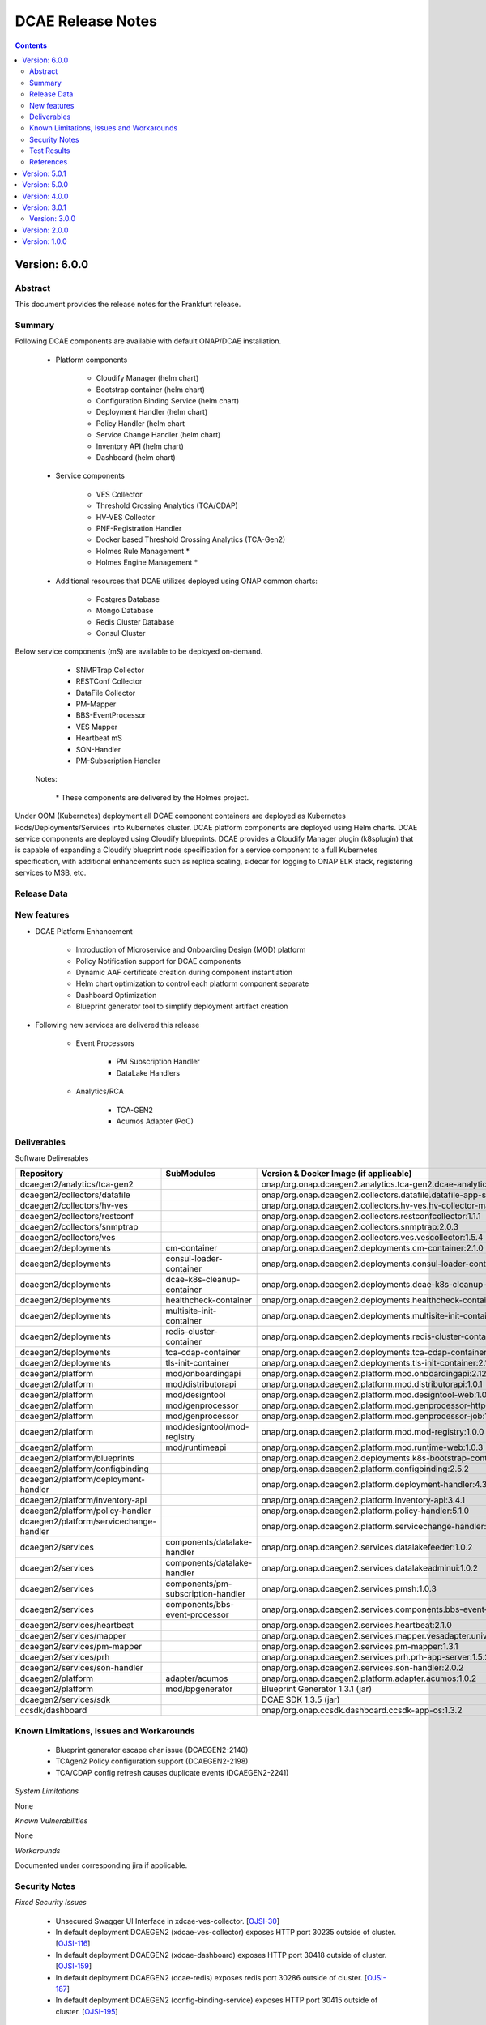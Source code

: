 .. This work is licensed under a Creative Commons Attribution 4.0 International License.
.. http://creativecommons.org/licenses/by/4.0
.. Copyright (c) 2017-2020 AT&T Intellectual Property. All rights reserved.
.. _release_notes:



==================
DCAE Release Notes
==================

.. contents::
    :depth: 2
..

..      ===========================
..      * * *    FRANKFURT    * * *
..      ===========================


Version: 6.0.0
==============


Abstract
--------

This document provides the release notes for the Frankfurt release.

Summary
-------

Following DCAE components are available with default ONAP/DCAE installation.

    - Platform components

        - Cloudify Manager (helm chart)
        - Bootstrap container (helm chart)
        - Configuration Binding Service (helm chart)
        - Deployment Handler (helm chart)
        - Policy Handler (helm chart
        - Service Change Handler (helm chart)
        - Inventory API (helm chart)
        - Dashboard (helm chart)

    - Service components

        - VES Collector
        - Threshold Crossing Analytics (TCA/CDAP)
        - HV-VES Collector
        - PNF-Registration Handler
        - Docker based Threshold Crossing Analytics (TCA-Gen2)
        - Holmes Rule Management *
        - Holmes Engine Management *

    - Additional resources that DCAE utilizes deployed using ONAP common charts:
    
        - Postgres Database
        - Mongo Database
        - Redis Cluster Database
        - Consul Cluster 

Below service components (mS) are available to be deployed on-demand.

 	- SNMPTrap Collector
 	- RESTConf Collector
 	- DataFile Collector
 	- PM-Mapper 
 	- BBS-EventProcessor
 	- VES Mapper
 	- Heartbeat mS
 	- SON-Handler
 	- PM-Subscription Handler

    Notes:

        \*  These components are delivered by the Holmes project.



Under OOM (Kubernetes) deployment all DCAE component containers are deployed as Kubernetes Pods/Deployments/Services into Kubernetes cluster. DCAE platform components are deployed using Helm charts. DCAE service components are deployed using Cloudify blueprints. DCAE provides a Cloudify Manager plugin (k8splugin) that is capable of expanding a Cloudify blueprint node specification for a service component to a full Kubernetes specification, with additional enhancements such as replica scaling, sidecar for logging to ONAP ELK stack, registering services to MSB, etc.


Release Data
------------

+--------------------------------------+--------------------------------------+
| **DCAE Project**                     |                                      |
|                                      |                                      |
+--------------------------------------+--------------------------------------+
| **Docker images**                    |:any:`Refer Deliverable <frankfurt_deliverable>`        |
|                                      |                                      |
+--------------------------------------+--------------------------------------+
| **Release designation**              | 6.0.0 frankfurt                      |
|                                      |                                      |
+--------------------------------------+--------------------------------------+
| **Release date**                     | 2020-06-04                           |
|                                      |                                      |
+--------------------------------------+--------------------------------------+


New features
------------

- DCAE Platform Enhancement

    - Introduction of Microservice and Onboarding Design (MOD) platform 
    - Policy Notification support for DCAE components
    - Dynamic AAF certificate creation during component instantiation
    - Helm chart optimization to control each platform component separate
    - Dashboard Optimization 
    - Blueprint generator tool to simplify deployment artifact creation
   

- Following new services are delivered this release

    - Event Processors
    
        - PM Subscription Handler
        - DataLake Handlers 
    - Analytics/RCA
    
        - TCA-GEN2
	
	- Acumos Adapter (PoC)

.. _frankfurt_deliverable:

Deliverables
------------

Software Deliverables

.. csv-table::
   :header: "Repository", "SubModules", "Version & Docker Image (if applicable)"
   :widths: auto

   "dcaegen2/analytics/tca-gen2", "", "onap/org.onap.dcaegen2.analytics.tca-gen2.dcae-analytics-tca-web:1.0.1"
   "dcaegen2/collectors/datafile", "", "onap/org.onap.dcaegen2.collectors.datafile.datafile-app-server:1.3.0"
   "dcaegen2/collectors/hv-ves", "", "onap/org.onap.dcaegen2.collectors.hv-ves.hv-collector-main:1.4.0"
   "dcaegen2/collectors/restconf", "", "onap/org.onap.dcaegen2.collectors.restconfcollector:1.1.1"
   "dcaegen2/collectors/snmptrap", "", "onap/org.onap.dcaegen2.collectors.snmptrap:2.0.3"
   "dcaegen2/collectors/ves", "", "onap/org.onap.dcaegen2.collectors.ves.vescollector:1.5.4"
   "dcaegen2/deployments", "cm-container", "onap/org.onap.dcaegen2.deployments.cm-container:2.1.0"
   "dcaegen2/deployments", "consul-loader-container", "onap/org.onap.dcaegen2.deployments.consul-loader-container:1.0.0"
   "dcaegen2/deployments", "dcae-k8s-cleanup-container", "onap/org.onap.dcaegen2.deployments.dcae-k8s-cleanup-container:1.0.0"
   "dcaegen2/deployments", "healthcheck-container", "onap/org.onap.dcaegen2.deployments.healthcheck-container:1.3.1"
   "dcaegen2/deployments", "multisite-init-container", "onap/org.onap.dcaegen2.deployments.multisite-init-container:1.0.0"
   "dcaegen2/deployments", "redis-cluster-container", "onap/org.onap.dcaegen2.deployments.redis-cluster-container:1.0.0"
   "dcaegen2/deployments", "tca-cdap-container", "onap/org.onap.dcaegen2.deployments.tca-cdap-container:1.2.2"
   "dcaegen2/deployments", "tls-init-container", "onap/org.onap.dcaegen2.deployments.tls-init-container:2.1.0"
   "dcaegen2/platform", "mod/onboardingapi", "onap/org.onap.dcaegen2.platform.mod.onboardingapi:2.12.1"
   "dcaegen2/platform", "mod/distributorapi", "onap/org.onap.dcaegen2.platform.mod.distributorapi:1.0.1"
   "dcaegen2/platform", "mod/designtool", "onap/org.onap.dcaegen2.platform.mod.designtool-web:1.0.2"
   "dcaegen2/platform", "mod/genprocessor", "onap/org.onap.dcaegen2.platform.mod.genprocessor-http:1.0.1"
   "dcaegen2/platform", "mod/genprocessor", "onap/org.onap.dcaegen2.platform.mod.genprocessor-job:1.0.1"
   "dcaegen2/platform", "mod/designtool/mod-registry", "onap/org.onap.dcaegen2.platform.mod.mod-registry:1.0.0"
   "dcaegen2/platform", "mod/runtimeapi", "onap/org.onap.dcaegen2.platform.mod.runtime-web:1.0.3"
   "dcaegen2/platform/blueprints", "", "onap/org.onap.dcaegen2.deployments.k8s-bootstrap-container:1.12.6" 
   "dcaegen2/platform/configbinding", "", "onap/org.onap.dcaegen2.platform.configbinding:2.5.2"
   "dcaegen2/platform/deployment-handler", "", "onap/org.onap.dcaegen2.platform.deployment-handler:4.3.0"
   "dcaegen2/platform/inventory-api", "", "onap/org.onap.dcaegen2.platform.inventory-api:3.4.1"  
   "dcaegen2/platform/policy-handler", "", "onap/org.onap.dcaegen2.platform.policy-handler:5.1.0"
   "dcaegen2/platform/servicechange-handler", "", "onap/org.onap.dcaegen2.platform.servicechange-handler:1.3.2"
   "dcaegen2/services", "components/datalake-handler", "onap/org.onap.dcaegen2.services.datalakefeeder:1.0.2"
   "dcaegen2/services", "components/datalake-handler", "onap/org.onap.dcaegen2.services.datalakeadminui:1.0.2"
   "dcaegen2/services", "components/pm-subscription-handler", "onap/org.onap.dcaegen2.services.pmsh:1.0.3"
   "dcaegen2/services", "components/bbs-event-processor", "onap/org.onap.dcaegen2.services.components.bbs-event-processor:2.0.0"
   "dcaegen2/services/heartbeat", "", "onap/org.onap.dcaegen2.services.heartbeat:2.1.0"
   "dcaegen2/services/mapper", "", "onap/org.onap.dcaegen2.services.mapper.vesadapter.universalvesadaptor:1.0.1"
   "dcaegen2/services/pm-mapper", "", "onap/org.onap.dcaegen2.services.pm-mapper:1.3.1"
   "dcaegen2/services/prh", "", "onap/org.onap.dcaegen2.services.prh.prh-app-server:1.5.2"
   "dcaegen2/services/son-handler", "", "onap/org.onap.dcaegen2.services.son-handler:2.0.2"
   "dcaegen2/platform", "adapter/acumos", "onap/org.onap.dcaegen2.platform.adapter.acumos:1.0.2"
   "dcaegen2/platform", "mod/bpgenerator", "Blueprint Generator 1.3.1 (jar)"
   "dcaegen2/services/sdk", "", "DCAE SDK 1.3.5 (jar)"
   "ccsdk/dashboard", "", "onap/org.onap.ccsdk.dashboard.ccsdk-app-os:1.3.2"
	

Known Limitations, Issues and Workarounds
-----------------------------------------

    * Blueprint generator escape char issue (DCAEGEN2-2140)
    * TCAgen2 Policy configuration support (DCAEGEN2-2198)
    * TCA/CDAP config refresh causes duplicate events (DCAEGEN2-2241)



*System Limitations*

None

*Known Vulnerabilities*

None

*Workarounds*

Documented under corresponding jira if applicable.

Security Notes
--------------

*Fixed Security Issues*

    * Unsecured Swagger UI Interface in xdcae-ves-collector. [`OJSI-30 <https://jira.onap.org/browse/OJSI-30>`_]
    * In default deployment DCAEGEN2 (xdcae-ves-collector) exposes HTTP port 30235 outside of cluster. [`OJSI-116 <https://jira.onap.org/browse/OJSI-116>`_]
    * In default deployment DCAEGEN2 (xdcae-dashboard) exposes HTTP port 30418 outside of cluster. [`OJSI-159 <https://jira.onap.org/browse/OJSI-159>`_]
    * In default deployment DCAEGEN2 (dcae-redis) exposes redis port 30286 outside of cluster. [`OJSI-187 <https://jira.onap.org/browse/OJSI-187>`_]
    * In default deployment DCAEGEN2 (config-binding-service) exposes HTTP port 30415 outside of cluster. [`OJSI-195 <https://jira.onap.org/browse/OJSI-195>`_]

    
*Known Security Issues*

	None
	
	
*Known Vulnerabilities in Used Modules*

	None
	
DCAE code has been formally scanned during build time using NexusIQ and all Critical vulnerabilities have been addressed, items that remain open have been assessed for risk and determined to be false positive. The DCAE open Critical security vulnerabilities and their risk assessment have been documented as part of the `project <https://wiki.onap.org/pages/viewpage.action?pageId=51282478>`_.

Test Results
------------

 - `DCAE Pairwise Test <https://wiki.onap.org/display/DW/DCAE+Pair+Wise+Testing+for+Frankfurt+Release>`_
 - `DCAE MOD Test <https://wiki.onap.org/display/DW/DCAE+MOD+Test+Plan>`_


References
----------

For more information on the ONAP Frankfurt release, please see:

#. `ONAP Home Page`_
#. `ONAP Documentation`_
#. `ONAP Release Downloads`_
#. `ONAP Wiki Page`_


.. _`ONAP Home Page`: https://www.onap.org
.. _`ONAP Wiki Page`: https://wiki.onap.org
.. _`ONAP Documentation`: https://docs.onap.org
.. _`ONAP Release Downloads`: https://git.onap.org

Quick Links:

        - `DCAE project page <https://wiki.onap.org/display/DW/Data+Collection+Analytics+and+Events+Project>`_
        - `Passing Badge information for DCAE <https://bestpractices.coreinfrastructure.org/en/projects/1718>`_


..      =========================
..      * * *    EL-ALTO    * * *
..      =========================


Version: 5.0.1
==============

The offical El-Alto release (rolls up all 5.0.0 early drop deliverables) focused on technical debts and SECCOM priority work-items.

Following is summary of updates done for DCAEGEN2

**Security**

Following platform components were enabled for HTTPS
    - ConfigBindingService (CBS)
      -   CBS is used by all DCAE MS to fetch DCAE MS configuration from Consul. To mitigate impact for DCAE MS, CBS deployment through OOM/Helm was modified to support CBS on both HTTP and HTTPS. `Design for CBS TLS migration <https://wiki.onap.org/display/DW/TLS+support+for+CBS+-+Migration+Plan>`_
    - Cloudify Manager
    - InventoryAPI
    - Non-root container process (ConfigBindingService, InventoryAPI, ServiceChangeHandler, HV-VES, PRH, Son-handler)

All components interfacing with platform components were modified to support TLS interface

**Miscellaneous**
    - DCAE Dashboard deployment migration from cloudify blueprint to OOM/Chart
    - Dynamic Topic support via Dmaap plugin integration for DataFileCollector MS
    - Dynamic Topic support via Dmaap plugin integration for PM-Mapper service
    - CBS client libraries updated to remove consul service lookup
    - Image Optimization (ConfigBindingService, InventoryAPI, ServiceChangeHandler, HV-VES, PRH, Son-handler)



With this release, all DCAE platform components has been migrated to helm charts. Following is complete list of DCAE components available part of default ONAP/DCAE installation.
    - Platform components
        - Cloudify Manager (helm chart)
        - Bootstrap container (helm chart)
        - Configuration Binding Service (helm chart)
        - Deployment Handler (helm chart)
        - Policy Handler (helm chart
        - Service Change Handler (helm chart)
        - Inventory API (helm chart)
        - Dashboard (helm charts)
    - Service components
        - VES Collector
        - SNMP Collector
        - Threshold Crossing Analytics
        - HV-VES Collector
        - PNF-Registration Handler
        - Holmes Rule Management *
        - Holmes Engine Management *
    - Additional resources that DCAE utilizes:
        - Postgres Database
        - Redis Cluster Database
        - Consul Cluster *

    Notes:
        \*  These components are delivered by external ONAP project.

DCAE also includes below MS which can be deployed on-demand (via Dashboard or Cloudify CLI or CLAMP)

    - Collectors
        - RESTConf collector 
        - DataFile collector
    - Event Processors
        - VES Mapper
        - 3gpp PM-Mapper
        - BBS Event processor
    - Analytics/RCA
        - SON-Handler
        - Missing Heartbeat Ms

- All DCAE components are designed to support platform maturity requirements.


**Source Code**

Source code of DCAE components are released under the following repositories on gerrit.onap.org; there is no new component introduced for El-Alto Early-drop.
    - dcaegen2
    - dcaegen2.analytics.tca
    - dcaegen2.collectors.snmptrap
    - dcaegen2.collectors.ves
    - dcaegen2.collectors.hv-ves
    - dcaegen2.collectors.datafile
    - dcaegen2.collectors.restconf
    - dcaegen2.deployments
    - dcaegen2.platform.blueprints
    - dcaegen2.platform.cli
    - dcaegen2.platform.configbinding
    - dcaegen2.platform.deployment-handler
    - dcaegen2.platform.inventory-api
    - dcaegen2.platform.plugins
    - dcaegen2.platform.policy-handler
    - dcaegen2.platform.servicechange-handler
    - dcaegen2.services.heartbeat
    - dcaegen2.services.mapper
    - dcaegen2.services.pm-mapper
    - dcaegen2.services.prh
    - dcaegen2.services.son-handler
    - dcaegen2.services
    - dcaegen2.services.sdk
    - dcaegen2.utils
    - ccsdk.platform.plugins
    - ccsdk.dashboard

**Bug Fixes**
    * k8splugin can generate deployment name > 63 chars (DCAEGEN2-1667)
    * CM container loading invalid Cloudify types file (DCAEGEN2-1685)


**Known Issues**
    * Healthcheck/Readiness probe VES Collector when authentication is enabled (DCAEGEN2-1594)

**Security Notes**

*Fixed Security Issues*
    * Unsecured Swagger UI Interface in xdcae-datafile-collector. [`OJSI-28 <https://jira.onap.org/browse/OJSI-28>`_]
    * In default deployment DCAEGEN2 (xdcae-datafile-collector) exposes HTTP port 30223 outside of cluster. [`OJSI-109 <https://jira.onap.org/browse/OJSI-109>`_]
    * In default deployment DCAEGEN2 (xdcae-tca-analytics) exposes HTTP port 32010 outside of cluster. [`OJSI-161 <https://jira.onap.org/browse/OJSI-161>`_]
    * In default deployment DCAEGEN2 (dcae-datafile-collector) exposes HTTP port 30262 outside of cluster. [`OJSI-131 <https://jira.onap.org/browse/OJSI-131>`_]
    * CVE-2019-12126 - DCAE TCA exposes unprotected APIs/UIs on port 32010. [`OJSI-201 <https://jira.onap.org/browse/OJSI-201>`_]

*Known Security Issues*
    * Unsecured Swagger UI Interface in xdcae-ves-collector. [`OJSI-30 <https://jira.onap.org/browse/OJSI-30>`_]
    * In default deployment DCAEGEN2 (xdcae-ves-collector) exposes HTTP port 30235 outside of cluster. [`OJSI-116 <https://jira.onap.org/browse/OJSI-116>`_]
    * In default deployment DCAEGEN2 (xdcae-dashboard) exposes HTTP port 30418 outside of cluster. [`OJSI-159 <https://jira.onap.org/browse/OJSI-159>`_]
    * In default deployment DCAEGEN2 (dcae-redis) exposes redis port 30286 outside of cluster. [`OJSI-187 <https://jira.onap.org/browse/OJSI-187>`_]
    * In default deployment DCAEGEN2 (config-binding-service) exposes HTTP port 30415 outside of cluster. [`OJSI-195 <https://jira.onap.org/browse/OJSI-195>`_]

*Known Vulnerabilities in Used Modules*

DCAE code has been formally scanned during build time using NexusIQ and all Critical vulnerabilities have been addressed, items that remain open have been assessed for risk and determined to be false positive. The DCAE open Critical security vulnerabilities and their risk assessment have been documented as part of the `project <https://wiki.onap.org/pages/viewpage.action?pageId=51282478>`_.

Quick Links:
        - `DCAE project page <https://wiki.onap.org/display/DW/Data+Collection+Analytics+and+Events+Project>`_

        - `Passing Badge information for DCAE <https://bestpractices.coreinfrastructure.org/en/projects/1718>`_

        - `Project Vulnerability Review Table for DCAE <https://wiki.onap.org/pages/viewpage.action?pageId=68540441>`_


**Upgrade Notes**

The following components are upgraded from Dublin/R4 and El-Alto EarlyDrop deliverables.
    - K8S Bootstrap container:
       - Docker container tag: onap/org.onap.dcaegen2.deployments.k8s-bootstrap-container:1.6.4
       - Description: K8s bootstrap container updated to interface with Cloudify using HTTPS; new k8s and Dmaap plugin version included; Dashboard deployment was removed.
    - Configuration Binding Service:
       - Docker container tag: onap/org.onap.dcaegen2.platform.configbinding.app-app:2.5.2
       - Description: HTTPS support, Image optimization and non-root user
    - Inventory API
       - Docker container image tag: onap/org.onap.dcaegen2.platform.inventory-api:3.4.0
       - Description: HTTPS support, container optmization and non-root user
    - DataFile Collector
       - Docker container tag: onap/org.onap.dcaegen2.collectors.datafile.datafile-app-server:1.2.3
       - Description : Code optimization, bug fixes, dmaap plugin integration
    - SON Handler MS
       - Docker container tag: onap/org.onap.dcaegen2.services.son-handler:1.1.1
       - Description : Image optimization, bug fixes, CBS integration
    - VES Adapter/Mapper MS
       - Docker container tag: onap/org.onap.dcaegen2.services.mapper.vesadapter.universalvesadaptor:1.0.1
       - Description : Image optimization & CBS periodic polling
    - PRH MS
       - Docker container tag: onap/org.onap.dcaegen2.services.prh.prh-app-server:1.3.1
       - Description : Code optimization, bug fixes and SDK alignment
    - HV-VES MS
       - Docker container tag: onap/org.onap.dcaegen2.collectors.hv-ves.hv-collector-main:1.3.0
       - Description : Code optimization, bug fixes and SDK alignment

Version: 5.0.0
==============

El-Alto Early-drop focused on technical debts and SECCOM priority work-items.

Following is summary of updates done for DCAEGEN2

**Security**

Following platform components were enabled for HTTPS
    - ConfigBindingService (CBS)
      -   CBS is used by all DCAE MS to fetch DCAE MS configuration from Consul. To mitigate impact for DCAE MS, CBS deployment through OOM/Helm was modified to support CBS on both HTTP and HTTPS. `Design for CBS TLS migration <https://wiki.onap.org/display/DW/TLS+support+for+CBS+-+Migration+Plan>`_
    - Cloudify Manager
    - InventoryAPI

All components interfacing with platform components were modified to support TLS interface

**Miscellaneous**
    - DCAE Dashboard deployment migration from cloudify blueprint to OOM/Chart
    - Dynamic Topic support via Dmaap plugin integration for DataFileCollector MS
    - Dynamic Topic support via Dmaap plugin integration for PM-Mapper service
    - CBS client libraries updated to remove consul service lookup



**Bug Fixes**
    * k8splugin can generate deployment name > 63 chars (DCAEGEN2-1667)
    * CM container loading invalid Cloudify types file (DCAEGEN2-1685)


**Known Issues**
    * Healthcheck/Readiness probe VES Collector when authentication is enabled (DCAEGEN2-1594)


**Security Notes**

*Fixed Security Issues*

*Known Security Issues*

    * Unsecured Swagger UI Interface in xdcae-datafile-collector. [`OJSI-28 <https://jira.onap.org/browse/OJSI-28>`_]
    * Unsecured Swagger UI Interface in xdcae-ves-collector. [`OJSI-30 <https://jira.onap.org/browse/OJSI-30>`_]
    * In default deployment DCAEGEN2 (xdcae-datafile-collector) exposes HTTP port 30223 outside of cluster. [`OJSI-109 <https://jira.onap.org/browse/OJSI-109>`_]
    * In default deployment DCAEGEN2 (xdcae-ves-collector) exposes HTTP port 30235 outside of cluster. [`OJSI-116 <https://jira.onap.org/browse/OJSI-116>`_]
    * In default deployment DCAEGEN2 (dcae-datafile-collector) exposes HTTP port 30262 outside of cluster. [`OJSI-131 <https://jira.onap.org/browse/OJSI-131>`_]
    * In default deployment DCAEGEN2 (xdcae-dashboard) exposes HTTP port 30418 outside of cluster. [`OJSI-159 <https://jira.onap.org/browse/OJSI-159>`_]
    * In default deployment DCAEGEN2 (xdcae-tca-analytics) exposes HTTP port 32010 outside of cluster. [`OJSI-161 <https://jira.onap.org/browse/OJSI-161>`_]
    * In default deployment DCAEGEN2 (dcae-redis) exposes redis port 30286 outside of cluster. [`OJSI-187 <https://jira.onap.org/browse/OJSI-187>`_]
    * In default deployment DCAEGEN2 (config-binding-service) exposes HTTP port 30415 outside of cluster. [`OJSI-195 <https://jira.onap.org/browse/OJSI-195>`_]
    * CVE-2019-12126 - DCAE TCA exposes unprotected APIs/UIs on port 32010. [`OJSI-201 <https://jira.onap.org/browse/OJSI-201>`_]

*Known Vulnerabilities in Used Modules*

DCAE code has been formally scanned during build time using NexusIQ and all Critical vulnerabilities have been addressed, items that remain open have been assessed for risk and determined to be false positive. The DCAE open Critical security vulnerabilities and their risk assessment have been documented as part of the `project <https://wiki.onap.org/pages/viewpage.action?pageId=51282478>`_.

Quick Links:
        - `DCAE project page <https://wiki.onap.org/display/DW/Data+Collection+Analytics+and+Events+Project>`_

        - `Passing Badge information for DCAE <https://bestpractices.coreinfrastructure.org/en/projects/1718>`_

        - `Project Vulnerability Review Table for DCAE <https://wiki.onap.org/pages/viewpage.action?pageId=68540441>`_


**Upgrade Notes**

The following components are upgraded from Dublin/R4.
    - Cloudify Manager:
       - Docker container tag: onap/org.onap.dcaegen2.deployments.cm-container:2.0.2
       - Description: DCAE's Cloudify Manager container is based on Cloudify Manager Community Version 19.01.24, which is based on Cloudify Manager 4.5. The container was updated to support TLS.
    - K8S Bootstrap container:
       - Docker container tag: onap/org.onap.dcaegen2.deployments.k8s-bootstrap-container:1.6.2
       - Description: K8s bootstrap container updated to interface with Cloudify using HTTPS; new k8s and Dmaap plugin version included; Dashboard deployment was removed.
    - Configuration Binding Service:
       - Docker container tag: onap/org.onap.dcaegen2.platform.configbinding.app-app:2.5.1
       - Description: HTTPS support, Image optimization and non-root user
    - Deployment Handler
       - Docker container image tag: onap/org.onap.dcaegen2.platform.deployment-handler:4.2.0
       - Description: Update to node10, uninstall workflow updates
    - Service Change Handler
       - Docker container image tag: onap/org.onap.dcaegen2.platform.servicechange-handler:1.3.2
       - Description: HTTPS inventoryAPI support, container optmization and non-root user
    - Inventory API
       - Docker container image tag: onap/org.onap.dcaegen2.platform.inventory-api:3.4.0
       - Description: HTTPS support, container optmization and non-root user
    - DataFile Collector
       - Docker container tag: onap/org.onap.dcaegen2.collectors.datafile.datafile-app-server:1.2.2
       - Description : Code optimization, bug fixes, dmaap plugin integration
    - 3gpp PM-Mapper
       - Docker container tag: onap/org.onap.dcaegen2.services.pm-mapper:1.1.3
       - Description: Code optimization, bug fixes, dmaap plugin integration



Version: 4.0.0
==============

:Release Date: 2019-06-06

**New Features**

DCAE R4 improves upon previous release with the following new features:

- DCAE Platform Enhancement
    - Multisite K8S cluster deployment support for DCAE services (via K8S plugin)
    - Support helm chart deployment in DCAE using new Helm cloudify plugin
    - DCAE Healthcheck enhancement to cover static and dynamic deployments
    - Dynamic AAF based topic provisioning support through Dmaap cloudify plugin
    - Dashboard Integration (UI for deployment/verification)
    - PolicyHandler Enhancement to support new Policy Lifecycle API’s
    - Blueprint generator tool to simplify deployment artifact creation
    - Cloudify Manager resiliency

- Following new services are delivered with Dublin
    - Collectors
        - RESTConf collector 
    - Event Processors
        - VES Mapper
        - 3gpp PM-Mapper
        - BBS Event processor
    - Analytics/RCA
        - SON-Handler
        - Heartbeat MS

Most platform components has been migrated to helm charts. Following is complete list of DCAE components available part of default ONAP/dcae installation.
    - Platform components
        - Cloudify Manager (helm chart)
        - Bootstrap container (helm chart)
        - Configuration Binding Service (helm chart)
        - Deployment Handler (helm chart)
        - Policy Handler (helm chart
        - Service Change Handler (helm chart)
        - Inventory API (helm chart)
        - Dashboard (Cloudify Blueprint)
    - Service components
        - VES Collector
        - SNMP Collector
        - Threshold Crossing Analytics
        - HV-VES Collector
        - PNF-Registration Handler
        - Holmes Rule Management *
        - Holmes Engine Management *
    - Additional resources that DCAE utilizes:
        - Postgres Database
        - Redis Cluster Database
        - Consul Cluster *

    Notes:
        \*  These components are delivered by the Holmes project.


Under OOM (Kubernetes) deployment all DCAE component containers are deployed as Kubernetes Pods/Deployments/Services into Kubernetes cluster. DCAE R3 includes enhancement to Cloudify Manager plugin (k8splugin) that is capable of expanding a Blueprint node specification written for Docker container to a full Kubernetes specification, with additional enhancements such as replica scaling, sidecar for logging to ONAP ELK stack, registering services to MSB, etc.

- All DCAE components are designed to support platform maturity requirements.


**Source Code**

Source code of DCAE components are released under the following repositories on gerrit.onap.org:
    - dcaegen2
    - dcaegen2.analytics.tca
    - dcaegen2.collectors.snmptrap
    - dcaegen2.collectors.ves
    - dcaegen2.collectors.hv-ves
    - dcaegen2.collectors.datafile
    - dcaegen2.collectors.restconf
    - dcaegen2.deployments
    - dcaegen2.platform.blueprints
    - dcaegen2.platform.cli
    - dcaegen2.platform.configbinding
    - dcaegen2.platform.deployment-handler
    - dcaegen2.platform.inventory-api
    - dcaegen2.platform.plugins
    - dcaegen2.platform.policy-handler
    - dcaegen2.platform.servicechange-handler
    - dcaegen2.services.heartbeat
    - dcaegen2.services.mapper
    - dcaegen2.services.pm-mapper
    - dcaegen2.services.prh
    - dcaegen2.services.son-handler
    - dcaegen2.services
    - dcaegen2.services.sdk
    - dcaegen2.utils
    - ccsdk.platform.plugins
    - ccsdk.dashboard

**Bug Fixes**

**Known Issues**
    * Healthcheck/Readiness probe VES Collector when authentication is enabled (DCAEGEN2-1594)


**Security Notes**

*Fixed Security Issues*

*Known Security Issues*

    * Unsecured Swagger UI Interface in xdcae-datafile-collector. [`OJSI-28 <https://jira.onap.org/browse/OJSI-28>`_]
    * Unsecured Swagger UI Interface in xdcae-ves-collector. [`OJSI-30 <https://jira.onap.org/browse/OJSI-30>`_]
    * In default deployment DCAEGEN2 (xdcae-datafile-collector) exposes HTTP port 30223 outside of cluster. [`OJSI-109 <https://jira.onap.org/browse/OJSI-109>`_]
    * In default deployment DCAEGEN2 (xdcae-ves-collector) exposes HTTP port 30235 outside of cluster. [`OJSI-116 <https://jira.onap.org/browse/OJSI-116>`_]
    * In default deployment DCAEGEN2 (dcae-datafile-collector) exposes HTTP port 30262 outside of cluster. [`OJSI-131 <https://jira.onap.org/browse/OJSI-131>`_]
    * In default deployment DCAEGEN2 (xdcae-dashboard) exposes HTTP port 30418 outside of cluster. [`OJSI-159 <https://jira.onap.org/browse/OJSI-159>`_]
    * In default deployment DCAEGEN2 (xdcae-tca-analytics) exposes HTTP port 32010 outside of cluster. [`OJSI-161 <https://jira.onap.org/browse/OJSI-161>`_]
    * In default deployment DCAEGEN2 (dcae-redis) exposes redis port 30286 outside of cluster. [`OJSI-187 <https://jira.onap.org/browse/OJSI-187>`_]
    * In default deployment DCAEGEN2 (config-binding-service) exposes HTTP port 30415 outside of cluster. [`OJSI-195 <https://jira.onap.org/browse/OJSI-195>`_]
    * CVE-2019-12126 - DCAE TCA exposes unprotected APIs/UIs on port 32010. [`OJSI-201 <https://jira.onap.org/browse/OJSI-201>`_]

*Known Vulnerabilities in Used Modules*

DCAE code has been formally scanned during build time using NexusIQ and all Critical vulnerabilities have been addressed, items that remain open have been assessed for risk and determined to be false positive. The DCAE open Critical security vulnerabilities and their risk assessment have been documented as part of the `project <https://wiki.onap.org/pages/viewpage.action?pageId=51282478>`_.

Quick Links:
        - `DCAE project page <https://wiki.onap.org/display/DW/Data+Collection+Analytics+and+Events+Project>`_

        - `Passing Badge information for DCAE <https://bestpractices.coreinfrastructure.org/en/projects/1718>`_

        - `Project Vulnerability Review Table for DCAE <https://wiki.onap.org/pages/viewpage.action?pageId=51282478>`_


**New component Notes**
The following components are introduced in R4

    - Dashboard
       - Docker container tag: onap/org.onap.ccsdk.dashboard.ccsdk-app-os:1.1.0
       - Description: Dashboard provides an UI interface for users/operation to deploy and manage service components in DCAE
    - Blueprint generator
       - Java artifact : /org/onap/dcaegen2/platform/cli/blueprint-generator/1.0.0/blueprint-generator-1.0.0.jar
       - Description: Tool to generate the deployment artifact (cloudify blueprints) based on component spec
    - RESTConf collector 
       - Docker container tag: onap/org.onap.dcaegen2.collectors.restconfcollector:1.1.1
       - Description: Provides RESTConf interfaces to events from external domain controllers
    - VES/Universal Mapper
       - Docker container tag: onap/org.onap.dcaegen2.services.mapper.vesadapter.universalvesadaptor:1.0.0
       - Description: Standardizes events recieved from SNMP and RESTConf collector into VES for further processing with DCAE analytics services
    - 3gpp PM-Mapper
       - Docker container tag: onap/org.onap.dcaegen2.services.pm-mapper:1.0.1
       - Description: Transforms 3gpp data feed recieved from DMAAP-DR into VES events
    - BBS Event processor
       - Docker container tag: onap/org.onap.dcaegen2.services.components.bbs-event-processor:1.0.0
       - Description: Handles PNF-Reregistration and CPE authentication events and generate CL events
    - SON-Handler
       - Docker container tag: onap/org.onap.dcaegen2.services.son-handler:1.0.3
       - Description: Supports PC-ANR optimization analysis and generating CL events output
    - Heartbeat MS
       - Docker container tag: onap/org.onap.dcaegen2.services.heartbeat:2.1.0
       - Description: Generates missing heartbeat CL events based on configured threshold for VES heartbeats/VNF type.


**Upgrade Notes**

The following components are upgraded from R3
    - Cloudify Manager:
       - Docker container tag: onap/org.onap.dcaegen2.deployments.cm-container:1.6.2
       - Description: DCAE's Cloudify Manager container is based on Cloudify Manager Community Version 19.01.24, which is based on Cloudify Manager 4.5.
    - K8S Bootstrap container:
       - Docker container tag: onap/org.onap.dcaegen2.deployments.k8s-bootstrap-container:1.4.18
       - Description: K8s bootstrap container updated to include new plugin and remove DCAE Controller components which have been migrated to Helm chart.
    - Configuration Binding Service:
       - Docker container tag: onap/org.onap.dcaegen2.platform.configbinding.app-app:2.3.0
       - Description: Code optimization and bug fixes
    - Deployment Handler
       - Docker container image tag: onap/org.onap.dcaegen2.platform.deployment-handler:4.0.1
       - Include updates for health and service endpoint check and bug fixes
    - Policy Handler
       - Docker container image tag: onap/org.onap.dcaegen2.platform.policy-handler:5.0.0
       - Description: Policy Handler supports the new lifecycle API's from Policy framework
    - Service Change Handler
       - Docker container image tag: onap/org.onap.dcaegen2.platform.servicechange-handler:1.1.5
       - Description: No update from R3
    - Inventory API
       - Docker container image tag: onap/org.onap.dcaegen2.platform.inventory-api:3.2.0
       - Description: Refactoring and updates for health and service endpoint check
    - VES Collector
       - Docker container image tag: onap/org.onap.dcaegen2.collectors.ves.vescollector:1.4.5
       - Description : Authentication enhancement, refactoring and bug-fixes
    - Threshold Crossing Analytics
       - Docker container image tag: onap/org.onap.dcaegen2.deployments.tca-cdap-container:1.1.2
       - Description: Config updates. Replaced Hadoop VM Cluster based file system with regular host file system; repackaged full TCA-CDAP stack into Docker container; transactional state separation from TCA in-memory to off-node Redis cluster for supporting horizontal scaling.
    - DataFile Collector
       - Docker container tag: onap/org.onap.dcaegen2.collectors.datafile.datafile-app-server:1.1.3
       - Description : Code optimization, bug fixes, logging and performance improvement
    - PNF Registrator handler
       - Docker container tag: onap/org.onap.dcaegen2.services.prh.prh-app-server:1.2.4
       - Description : Code optimization, SDK integration, PNF-UPDATE flow support
    - HV-VES Collector
       - Docker container tag: onap/org.onap.dcaegen2.collectors.hv-ves.hv-collector-main:1.1.0
       - Description : Code optimization, bug fixes, and enables SASL for kafka interface
    - SNMP Trap Collector
       - Docker container tag: onap/org.onap.dcaegen2.collectors.snmptrap:1.4.0
       - Description : Code coverage improvements




Version: 3.0.1
==============

:Release Date: 2019-01-31

DCAE R3 Maintenance release includes following fixes

**Bug Fixes**

- DataFileCollector
     - DCAEGEN2-940
       Larger files of size 100Kb publish to DR
     - DCAEGEN2-941
       DFC error after running over 12 hours
     - DCAEGEN2-1001
       Multiple Fileready notification not handled

- HighVolume VES Collector (protobuf/tcp)
     - DCAEGEN2-976
       HV-VES not fully complaint to RTPM protocol (issue with CommonEventHeader.sequence)

- VESCollector (http)
     - DCAEGEN2-1035
       Issue with VES batch event publish

- Heat deployment
     - DCAEGEN2-1007
       Removing obsolete services configuration


The following containers are updated in R3.0.1

    - DataFile Collector
       - Docker container tag: onap/org.onap.dcaegen2.collectors.datafile.datafile-app-server:1.0.5
    - HV-VES Collector
       - Docker container tag: onap/org.onap.dcaegen2.collectors.hv-ves.hv-collector-main:1.0.2
    - VES Collector
       - Docker container tag: onap/org.onap.dcaegen2.collectors.ves.vescollector:1.3.2

**Known Issues**

- An issue related to VESCollector basic authentication was noted and tracked under DCAEGEN2-1130. This configuration is not enabled by default for R3.0.1; and fix will be handled in Dublin

- Certificates under onap/org.onap.dcaegen2.deployments.tls-init-container:1.0.0 has expired March'2019 and impacting CL deployment from CLAMP. Follow below workaround to update the certificate
    kubectl get deployments -n onap | grep deployment-handler
    kubectl edit deployment -n onap dev-dcaegen2-dcae-deployment-handler
    Search and change tag onap/org.onap.dcaegen2.deployments.tls-init-container:1.0.0 to onap/org.onap.dcaegen2.deployments.tls-init-container:1.0.3




Version: 3.0.0
--------------

:Release Date: 2018-11-30

**New Features**

DCAE R3 improves upon previous release with the following new features:

- All DCAE R3 components are delivered as Docker container images.  The list of components is as follows.
    - Platform components
        - Cloudify Manager
        - Bootstrap container
        - Configuration Binding Service
        - Deployment Handler
        - Policy Handler
        - Service Change Handler
        - Inventory API
    - Service components
        - VES Collector
        - SNMP Collector
        - Threshold Crossing Analytics
        - Holmes Rule Management *
        - Holmes Engine Management *
    - Additional resources that DCAE utilizes:
        - Postgres Database
        - Redis Cluster Database
        - Consul Cluster

    Notes:
        \*  These components are delivered by the Holmes project.

- DCAE R3 supports both OpenStack Heat Orchestration Template based deployment and OOM (Kubernetes) based deployment.

    - Under Heat based deployment all DCAE component containers are deployed onto a single Docker host VM that is launched from an OpenStack Heat Orchestration Template as part of "stack creation".
    - Under OOM (Kubernetes) deployment all DCAE component containers are deployed as Kubernetes Pods/Deployments/Services into Kubernetes cluster.

- DCAE R3 includes a new Cloudify Manager plugin (k8splugin) that is capable of expanding a Blueprint node specification written for Docker container to a full Kubernetes specification, with additional enhancements such as replica scaling, sidecar for logging to ONAP ELK stack, registering services to MSB, etc.

- All DCAE components are designed to support platform maturity requirements.


**Source Code**

Source code of DCAE components are released under the following repositories on gerrit.onap.org:
    - dcaegen2
    - dcaegen2.analytics
    - dcaegen2.analytics.tca
    - dcaegen2.collectors
    - dcaegen2.collectors.snmptrap
    - dcaegen2.collectors.ves
    - dcaegen2.collectors.hv-ves
    - dcaegen2.collectors.datafile
    - dcaegen2.deployments
    - dcaegen2.platform
    - dcaegen2.platform.blueprints
    - dcaegen2.platform.cli
    - dcaegen2.platform.configbinding
    - dcaegen2.platform.deployment-handler
    - dcaegen2.platform.inventory-api
    - dcaegen2.platform.plugins
    - dcaegen2.platform.policy-handler
    - dcaegen2.platform.servicechange-handler
    - dcaegen2.services.heartbeat
    - dcaegen2.services.mapper
    - dcaegen2.services.prh
    - dcaegen2.utils

**Bug Fixes**

**Known Issues**

- DCAE utilizes Cloudify Manager as its declarative model based resource deployment engine.  Cloudify Manager is an open source upstream technology provided by Cloudify Inc. as a Docker image.  DCAE R2 does not provide additional enhancements towards Cloudify Manager's platform maturity.

**Security Notes**

DCAE code has been formally scanned during build time using NexusIQ and all Critical vulnerabilities have been addressed, items that remain open have been assessed for risk and determined to be false positive. The DCAE open Critical security vulnerabilities and their risk assessment have been documented as part of the `project <https://wiki.onap.org/pages/viewpage.action?pageId=28377647>`_.

Quick Links:
        - `DCAE project page <https://wiki.onap.org/display/DW/Data+Collection+Analytics+and+Events+Project>`_

        - `Passing Badge information for DCAE <https://bestpractices.coreinfrastructure.org/en/projects/1718>`_

        - `Project Vulnerability Review Table for DCAE <https://wiki.onap.org/pages/viewpage.action?pageId=41421168>`_


**New component Notes**
The following components are introduced in R3

    - DataFile Collector
       - Docker container tag: onap/org.onap.dcaegen2.collectors.datafile.datafile-app-server:1.0.4
       - Description : Bulk data file collector to fetch non-realtime PM data
    - PNF Registrator handler
       - Docker container tag: onap/org.onap.dcaegen2.services.prh.prh-app-server:1.1.1
       - Description : Recieves VES registration event and updates AAI and SO
    - HV-VES Collector
       - Docker container tag: onap/org.onap.dcaegen2.collectors.hv-ves.hv-collector-main:1.0.0
       - Description : High Volume VES Collector for fetching real-time PM measurement data
    - SNMP Trap Collector
       - Docker container tag: onap/org.onap.dcaegen2.collectors.snmptrap:1.4.0
       - Description : Receives SNMP traps and publishes them to a  message router (DMAAP/MR) in json structure


**Upgrade Notes**

The following components are upgraded from R2:
    - Cloudify Manager:
       - Docker container tag: onap/org.onap.dcaegen2.deployments.cm-container:1.4.2
       - Description: R3 DCAE's Cloudify Manager container is based on Cloudify Manager Community Version 18.7.23, which is based on Cloudify Manager 4.3.
    - Bootstrap container:
       - Docker container tag: onap/org.onap.dcaegen2.deployments.k8s-bootstrap-container:1.4.5
       - Description: R3 DCAE no longer uses bootstrap container for Heat based deployment, -- deployment is done through cloud-init scripts and docker-compose specifications.  The bootstrap is for OOM (Kubernetes) based deployment.
    - Configuration Binding Service:
       - Docker container tag: onap/org.onap.dcaegen2.platform.configbinding.app-app:2.2.3
       - Description: Configuration Binding Sevice now supports the new configuration policy format and support for TLS
    - Deployment Handler
       - Docker container image tag: onap/org.onap.dcaegen2.platform.deployment-handler:3.0.3
    - Policy Handler
       - Docker container image tag: onap/org.onap.dcaegen2.platform.policy-handler:4.4.0
       - Description: Policy Handler now supports the new configuration policy format and support for TLS
    - Service Change Handler
       - Docker container image tag: onap/org.onap.dcaegen2.platform.servicechange-handler:1.1.5
       - Description: Refactoring.
    - Inventory API
       - Docker container image tag: onap/org.onap.dcaegen2.platform.inventory-api:3.0.4
       - Description: Refactoring.
    - VES Collector
       - Docker container image tag: onap/org.onap.dcaegen2.collectors.ves.vescollector:1.3.1
       - Description : Refactoring
    - Threshold Crossing Analytics
       - Docker container image tag: onap/org.onap.dcaegen2.deployments.tca-cdap-container:1.1.0
       - Description: Replaced Hadoop VM Cluster based file system with regular host file system; repackaged full TCA-CDAP stack into Docker container; transactional state separation from TCA in-memory to off-node Redis cluster for supporting horizontal scaling.




Version: 2.0.0
==============

:Release Date: 2018-06-07

**New Features**

DCAE R2 improves upon previous release with the following new features:

- All DCAE R2 components are delivered as Docker container images.  The list of components is as follows.
    - Platform components
        - Cloudify Manager
        - Bootstrap container
        - Configuration Binding Service
        - Deployment Handler
        - Policy Handler
        - Service Change Handler
        - Inventory API
    - Service components
        - VES Collector
        - SNMP Collector
        - Threshold Crossing Analytics
        - Holmes Rule Management *
        - Holmes Engine Management *
    - Additional resources that DCAE utilizes:
        - Postgres Database
        - Redis Cluster Database
        - Consul Cluster

    Notes:
        \*  These components are delivered by the Holmes project and used as a DCAE analytics component in R2.

- DCAE R2 supports both OpenStack Heat Orchestration Template based deployment and OOM (Kubernetes) based deployment.

    - Under Heat based deployment all DCAE component containers are deployed onto a single Docker host VM that is launched from an OpenStack Heat Orchestration Template as part of "stack creation".
    - Under OOM (Kubernetes) deployment all DCAE component containers are deployed as Kubernetes Pods/Deployments/Services into Kubernetes cluster.

- DCAE R2 includes a new Cloudify Manager plugin (k8splugin) that is capable of expanding a Blueprint node specification written for Docker container to a full Kubernetes specification, with additional enhancements such as replica scaling, sidecar for logging to ONAP ELK stack, registering services to MSB, etc.

- All DCAE components are designed to support platform maturity requirements.


**Source Code**

Source code of DCAE components are released under the following repositories on gerrit.onap.org:
    - dcaegen2
    - dcaegen2.analytics
    - dcaegen2.analytics.tca
    - dcaegen2.collectors
    - dcaegen2.collectors.snmptrap
    - dcaegen2.collectors.ves
    - dcaegen2.deployments
    - dcaegen2.platform
    - dcaegen2.platform.blueprints
    - dcaegen2.platform.cli
    - dcaegen2.platform.configbinding
    - dcaegen2.platform.deployment-handler
    - dcaegen2.platform.inventory-api
    - dcaegen2.platform.plugins
    - dcaegen2.platform.policy-handler
    - dcaegen2.platform.servicechange-handler
    - dcaegen2.services.heartbeat
    - dcaegen2.services.mapper
    - dcaegen2.services.prh
    - dcaegen2.utils

**Bug Fixes**

**Known Issues**

- DCAE utilizes Cloudify Manager as its declarative model based resource deployment engine.  Cloudify Manager is an open source upstream technology provided by Cloudify Inc. as a Docker image.  DCAE R2 does not provide additional enhancements towards Cloudify Manager's platform maturity.

**Security Notes**

DCAE code has been formally scanned during build time using NexusIQ and all Critical vulnerabilities have been addressed, items that remain open have been assessed for risk and determined to be false positive. The DCAE open Critical security vulnerabilities and their risk assessment have been documented as part of the `project <https://wiki.onap.org/pages/viewpage.action?pageId=28377647>`_.

Quick Links:
        - `DCAE project page <https://wiki.onap.org/display/DW/Data+Collection+Analytics+and+Events+Project>`_

        - `Passing Badge information for DCAE <https://bestpractices.coreinfrastructure.org/en/projects/1718>`_

        - `Project Vulnerability Review Table for DCAE <https://wiki.onap.org/pages/viewpage.action?pageId=28377647>`_



**Upgrade Notes**

The following components are upgraded from R1:
    - Cloudify Manager:
       - Docker container tag: onap/org.onap.dcaegen2.deployments.cm-container:1.3.0
       - Description: R2 DCAE's Cloudify Manager container is based on Cloudify Manager Community Version 18.2.28, which is based on Cloudify Manager 4.3.
    - Bootstrap container:
       - Docker container tag: onap/org.onap.dcaegen2.deployments.k8s-bootstrap-container:1.1.11
       - Description: R2 DCAE no longer uses bootstrap container for Heat based deployment, -- deployment is done through cloud-init scripts and docker-compose specifications.  The bootstrap is for OOM (Kubernetes) based deployment.
    - Configuration Binding Service:
       - Docker container tag: onap/org.onap.dcaegen2.platform.configbinding:2.1.5
       - Description: Configuration Binding Sevice now supports the new configuration policy format.
    - Deployment Handler
       - Docker container image tag: onap/org.onap.dcaegen2.platform.deployment-handler:2.1.5
    - Policy Handler
       - Docker container image tag: onap/org.onap.dcaegen2.platform.policy-handler:2.4.5
       - Description: Policy Handler now supports the new configuration policy format.
    - Service Change Handler
       - Docker container image tag: onap/org.onap.dcaegen2.platform.servicechange-handler:1.1.4
       - Description: Refactoring.
    - Inventory API
       - Docker container image tag: onap/org.onap.dcaegen2.platform.inventory-api:3.0.1
       - Description: Refactoring.
    - VES Collector
       - Docker container image tag: onap/org.onap.dcaegen2.collectors.ves.vescollector:1.2.0
    - Threshold Crossing Analytics
       - Docker container image tag: onap/org.onap.dcaegen2.deployments.tca-cdap-container:1.1.0
       - Description: Replaced Hadoop VM Cluster based file system with regular host file system; repackaged full TCA-CDAP stack into Docker container; transactional state separation from TCA in-memory to off-node Redis cluster for supporting horizontal scaling.



Version: 1.0.0
==============

:Release Date: 2017-11-16


**New Features**

DCAE is the data collection and analytics sub-system of ONAP.  Under ONAP Release 1 the DCAE
sub-system includes both platform components and DCAE service components.  Collectively the ONAP R1
DCAE components support the data collection and analytics functions for the R1 use cases, i.e. vFW,
vDNS, vCPU, and vVoLTE.

Specifically, DCAE R1 includes the following components:

- Core platform
    - Cloudify manager
    - Consul cluster
- Extended platform
    - Platform component docker host
    - Service component docker host
    - CDAP cluster
    - PostgreSQL database (*)
- Platform docker container components
    - Configuration binding service
    - Deployment handler
    - Service change handler
    - Inventory
    - Policy handler
    - CDAP broker
- Service components
    - Docker container components
        - VNF Event Streaming (VES) collector
        - Holmes (engine and rule management) **
    - CDAP analytics component
        - Threshold Crossing Analytics (TCA)

(*) Note: This component is delivered under the CCSDK project, deployed by DCAE under a single
VM configuration as a shared PostgreSQL database for the R1 demos.  (CCSDK PostgreSQL supports
other deployment configurations not used in the R1 demos.)
(**) Note: This component is delivered under the Holmes project and used as a DCAE analytics component
in R1.

Source codes of DCAE are released under the following repositories on gerrit.onap.org:

- dcaegen2
- dcaegen2/analytics
- dcaegen2/analytics/tca
- dcaegen2/collectors
- dcaegen2/collectors/snmptrap
- dcaegen2/collectors/ves
- dcaegen2/deployments
- dcaegen2/platform
- dcaegen2/platform/blueprints
- dcaegen2/platform/cdapbroker
- dcaegen2/platform/cli
- dcaegen2/platform/configbinding
- dcaegen2/platform/deployment-handler
- dcaegen2/platform/inventory-api
- dcaegen2/platform/plugins
- dcaegen2/platform/policy-handler
- dcaegen2/platform/servicechange-handler
- dcaegen2/utils


**Bug Fixes**

This is the initial release.


**Known Issues**

- Need to test/integrate into an OpenStack environment other than Intel/Windriver Pod25.
- Need to provide a dev configuration DCAE.


**Security Issues**

- The DCAE Bootstrap container needs to have a secret key for accessing VMs that it launches.  This key is currently passed in as a Heat template parameter.  Tracked by JIRA `DCAEGEN2-178 <https://jira.onap.org/browse/DCAEGEN2-178>`_.>`_.
- The RESTful API calls are generally not secure.  That is, they are either over http, or https without certificate verification.  Once there is an ONAP wide solution for handling certificates, DCAE will switch to https.


**Upgrade Notes**

This is the initial release.


**Deprecation Notes**

There is a GEN1 DCAE sub-system implementation existing in the pre-R1 ONAP Gerrit system.  The GEN1
DCAE is deprecated by the R1 release.  The DCAE included in ONAP R1 is also known as DCAE GEN2.  The
following Gerrit repos are voided and already locked as read-only.

- dcae
- dcae/apod
- dcae/apod/analytics
- dcae/apod/buildtools
- dcae/apod/cdap
- dcae/collectors
- dcae/collectors/ves
- dcae/controller
- dcae/controller/analytics
- dcae/dcae-inventory
- dcae/demo
- dcae/demo/startup
- dcae/demo/startup/aaf
- dcae/demo/startup/controller
- dcae/demo/startup/message-router
- dcae/dmaapbc
- dcae/operation
- dcae/operation/utils
- dcae/orch-dispatcher
- dcae/pgaas
- dcae/utils
- dcae/utils/buildtools
- ncomp
- ncomp/cdap
- ncomp/core
- ncomp/docker
- ncomp/maven
- ncomp/openstack
- ncomp/sirius
- ncomp/sirius/manager
- ncomp/utils


**Other**

SNMP trap collector is seed code delivery only.
